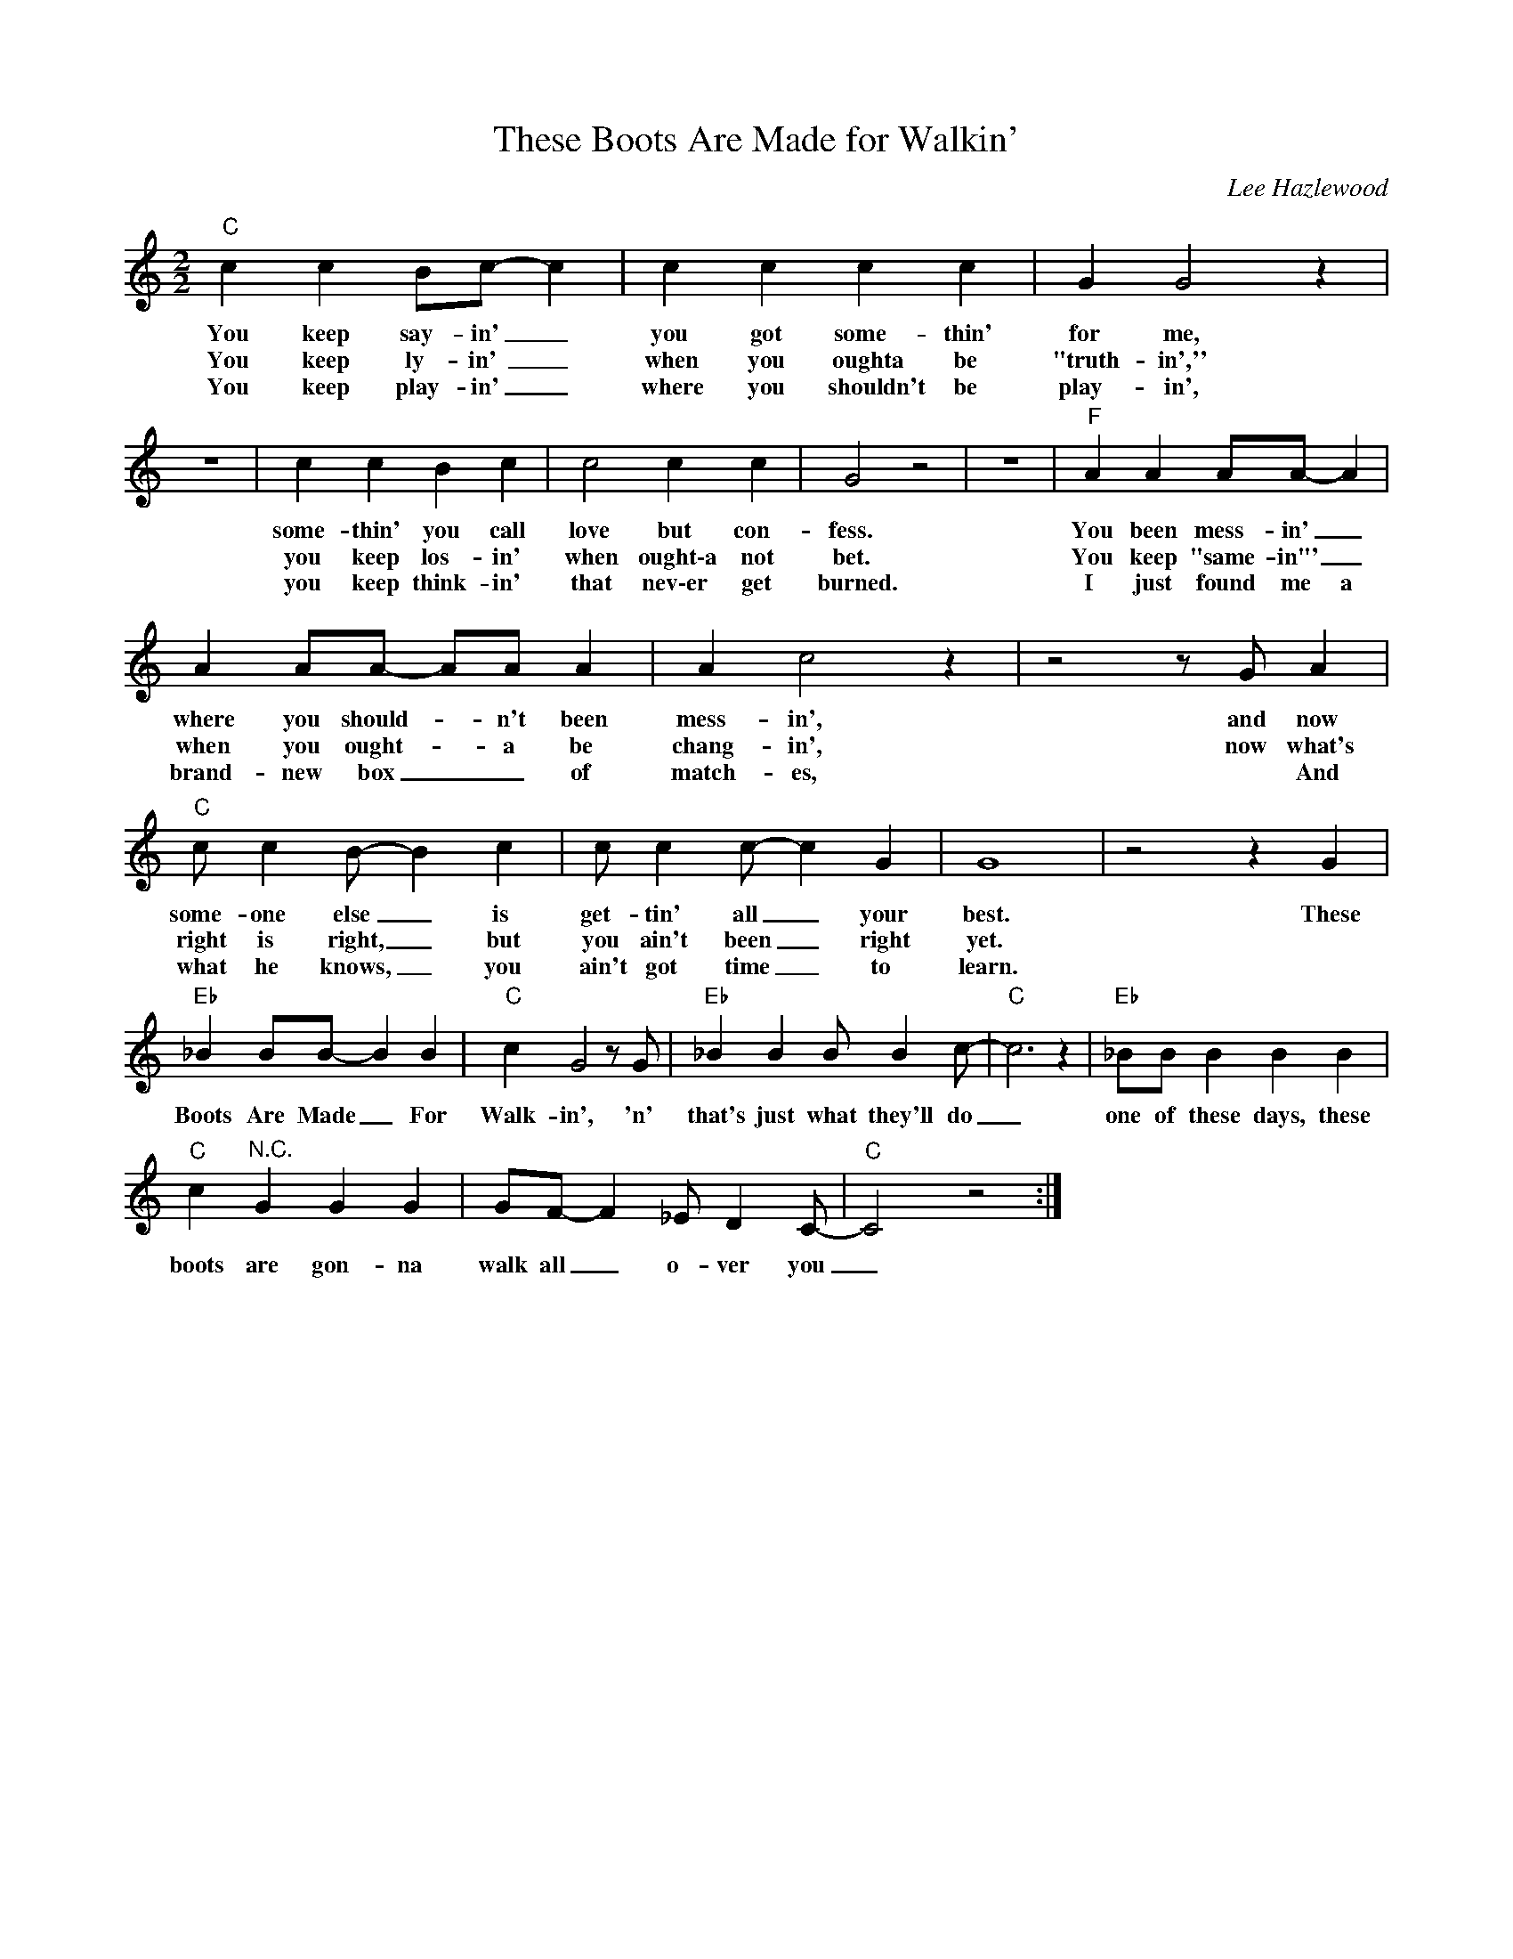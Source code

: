 X:1
T:These Boots Are Made for Walkin'
C:Lee Hazlewood
Z:All Rights Reserved
L:1/4
M:2/2
K:C
V:1 treble 
%%MIDI program 0
V:1
"C" c c B/c/- c | c c c c | G G2 z | z4 | c c B c | c2 c c | G2 z2 | z4 |"F" A A A/A/- A | %9
w: You keep say- in' _|you got some- thin'|for me,||some- thin' you call|love but con-|fess.||You been mess- in' _|
w: You keep ly- in'\ _|when you oughta be|"truth- in',''||you keep los- in'|when ought\-a not|bet.||You keep "same- in"' _|
w: You keep play- in' _|where you shouldn't be|play- in',||you keep think- in'|that nev\-er get|burned.||I just found me a|
 A A/A/- A/A/ A | A c2 z | z2 z/ G/ A |"C" c/ c B/- B c | c/ c c/- c G | G4 | z2 z G | %16
w: where you should- * n't been|mess- in',|and now|some- one else _ is|get- tin' all _ your|best.|These|
w: when you ought- * a be|chang- in',|now what's|right is right, _ but|you ain't been _ right|yet.||
w: brand- new box _ _ of|match- es,|* And|what he knows, _ you|ain't got time _ to|learn.||
"Eb" _B B/B/- B B |"C" c G2 z/ G/ |"Eb" _B B B/ B c/- |"C" c3 z |"Eb" _B/B/ B B B | %21
w: Boots Are Made _ For|Walk- in', 'n'|that's just what they'll do|_|one of these days, these|
w: |||||
w: |||||
"C" c"^N.C." G G G | G/F/- F _E/ D C/- |"C" C2 z2 :| %24
w: boots are gon- na|walk all _ o- ver you|_|
w: |||
w: |||


